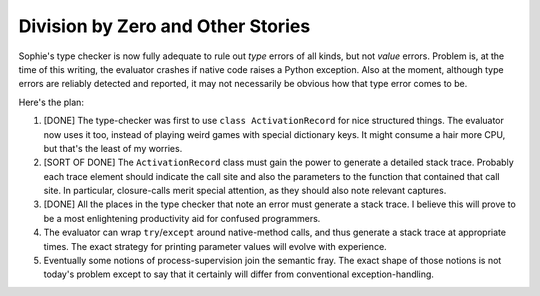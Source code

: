 Division by Zero and Other Stories
~~~~~~~~~~~~~~~~~~~~~~~~~~~~~~~~~~~

Sophie's type checker is now fully adequate to rule out *type* errors of all kinds,
but not *value* errors. Problem is, at the time of this writing, the evaluator crashes
if native code raises a Python exception. Also at the moment, although type errors are reliably
detected and reported, it may not necessarily be obvious how that type error comes to be.

Here's the plan:

1. [DONE] The type-checker was first to use ``class ActivationRecord`` for nice structured things.
   The evaluator now uses it too, instead of playing weird games with special dictionary keys.
   It might consume a hair more CPU, but that's the least of my worries.
2. [SORT OF DONE] The ``ActivationRecord`` class must gain the power to generate a detailed stack trace.
   Probably each trace element should indicate the call site and also the parameters to the
   function that contained that call site.
   In particular, closure-calls merit special attention, as they should also note relevant captures.
3. [DONE] All the places in the type checker that note an error must generate a stack trace.
   I believe this will prove to be a most enlightening productivity aid for confused programmers.
4. The evaluator can wrap ``try``/``except`` around native-method calls,
   and thus generate a stack trace at appropriate times.
   The exact strategy for printing parameter values will evolve with experience.
5. Eventually some notions of process-supervision join the semantic fray.
   The exact shape of those notions is not today's problem except to say
   that it certainly will differ from conventional exception-handling.
